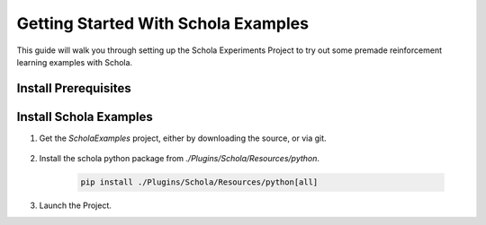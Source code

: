 Getting Started With Schola Examples
====================================

This guide will walk you through setting up the Schola Experiments Project to try out some premade reinforcement learning examples with Schola.


Install Prerequisites
---------------------

.. tabs::

   .. group-tab:: Linux

      - `Ubuntu 22.04 <https://releases.ubuntu.com/jammy/>`_ (22.04.4 Desktop x86 64-bit is recommended for reproducibility)
      - `Unreal Engine 5.4 <https://www.unrealengine.com/en-US/linux>`__ (5.4.4 is recommended for reproducibility)
      - `Python 3.9 <https://www.python.org/downloads/release/python-3919/>`_ (3.9.19 is recommended for reproducibility)
  
      .. note::
         While other Integrated Development Environments (IDEs) can be used, `Visual Studio Code <https://code.visualstudio.com/download>`_ is recommended along with the `C/C++ Extension Pack <https://marketplace.visualstudio.com/items?itemName=ms-vscode.cpptools>`_. Please see the `Unreal Engine documentation <https://dev.epicgames.com/documentation/en-us/unreal-engine/setting-up-visual-studio-code-for-unreal-engine>`_ for more information. 
   
   .. group-tab:: Windows

      - `Windows 11 <https://www.microsoft.com/en-us/software-download/windows11>`_ or `Windows 10 <https://www.microsoft.com/en-us/software-download/windows10>`_
      - `Unreal Engine 5.4 <https://www.unrealengine.com/en-US/download>`__ (5.4.4 is recommended for reproducibility)
      - `Python 3.9 <https://www.python.org/downloads/release/python-3919/>`_ (3.9.19 is recommended for reproducibility)

      .. note::
         While other Integrated Development Environments (IDEs) can be used, `Visual Studio <https://visualstudio.microsoft.com/vs/>`__ is recommended. (Visual Studio Professional 2022 (64-bit) - LTSC 17.8 is recommended for reproducibility)
         
         Follow the `Visual Studio setup guide <https://dev.epicgames.com/documentation/en-us/unreal-engine/setting-up-visual-studio-development-environment-for-cplusplus-projects-in-unreal-engine?application_version=5.4>`_ from Epic Games to setup your Visual Studio environment for working with Unreal.

Install Schola Examples
-----------------------

1. Get the `ScholaExamples` project, either by downloading the source, or via git.

    .. tabs::

        .. tab:: Manual Download 
         
            1. Download the zipped source code from the `Schola Examples Repository <https://github.com/GPUOpen-LibrariesAndSDKs/ScholaExamples>`__
            2. Unzip the project.

        .. tab:: Clone Repository

            .. code-block:: bash

                git clone --recurse-submodules https://github.com/GPUOpen-LibrariesAndSDKs/ScholaExamples.git

            .. note::
                If you experience an error installing the repository with git due to a large file sizes, run the following command to increase the git buffer size:
                
                .. code-block:: bash
                    
                    git config –global http.postBuffer 524288000

2. Install the schola python package from `./Plugins/Schola/Resources/python`.

    .. code-block:: bash

        pip install ./Plugins/Schola/Resources/python[all]

3. Launch the Project.
   
.. seealso::

    For setting up your project files to run ScholaExample, please refer to the guide on `Project Files for IDEs <https://dev.epicgames.com/documentation/en-us/unreal-engine/how-to-generate-unreal-engine-project-files-for-your-ide>`_ from Epic Games.